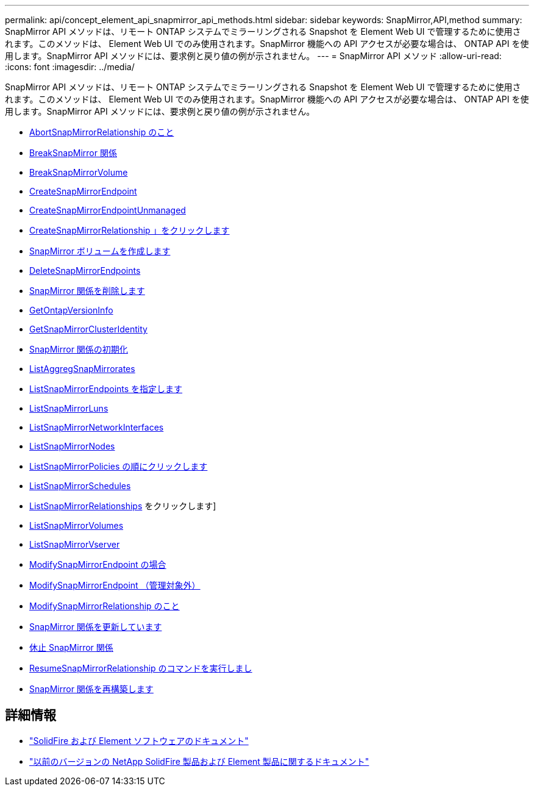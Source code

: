 ---
permalink: api/concept_element_api_snapmirror_api_methods.html 
sidebar: sidebar 
keywords: SnapMirror,API,method 
summary: SnapMirror API メソッドは、リモート ONTAP システムでミラーリングされる Snapshot を Element Web UI で管理するために使用されます。このメソッドは、 Element Web UI でのみ使用されます。SnapMirror 機能への API アクセスが必要な場合は、 ONTAP API を使用します。SnapMirror API メソッドには、要求例と戻り値の例が示されません。 
---
= SnapMirror API メソッド
:allow-uri-read: 
:icons: font
:imagesdir: ../media/


[role="lead"]
SnapMirror API メソッドは、リモート ONTAP システムでミラーリングされる Snapshot を Element Web UI で管理するために使用されます。このメソッドは、 Element Web UI でのみ使用されます。SnapMirror 機能への API アクセスが必要な場合は、 ONTAP API を使用します。SnapMirror API メソッドには、要求例と戻り値の例が示されません。

* xref:reference_element_api_abortsnapmirrorrelationship.adoc[AbortSnapMirrorRelationship のこと]
* xref:reference_element_api_breaksnapmirrorrelationship.adoc[BreakSnapMirror 関係]
* xref:reference_element_api_breaksnapmirrorvolume.adoc[BreakSnapMirrorVolume]
* xref:reference_element_api_createsnapmirrorendpoint.adoc[CreateSnapMirrorEndpoint]
* xref:reference_element_api_createsnapmirrorendpoint_unmanaged.adoc[CreateSnapMirrorEndpointUnmanaged]
* xref:reference_element_api_createsnapmirrorrelationship.adoc[CreateSnapMirrorRelationship 」をクリックします]
* xref:reference_element_api_createsnapmirrorvolume.adoc[SnapMirror ボリュームを作成します]
* xref:reference_element_api_deletesnapmirrorendpoints.adoc[DeleteSnapMirrorEndpoints]
* xref:reference_element_api_deletesnapmirrorrelationships.adoc[SnapMirror 関係を削除します]
* xref:reference_element_api_getontapversioninfo.adoc[GetOntapVersionInfo]
* xref:reference_element_api_getsnapmirrorclusteridentity.adoc[GetSnapMirrorClusterIdentity]
* xref:reference_element_api_initializesnapmirrorrelationship.adoc[SnapMirror 関係の初期化]
* xref:reference_element_api_listsnapmirroraggregates.adoc[ListAggregSnapMirrorates]
* xref:reference_element_api_listsnapmirrorendpoints.adoc[ListSnapMirrorEndpoints を指定します]
* xref:reference_element_api_listsnapmirrorluns.adoc[ListSnapMirrorLuns]
* xref:reference_element_api_listsnapmirrornetworkinterfaces.adoc[ListSnapMirrorNetworkInterfaces]
* xref:reference_element_api_listsnapmirrornodes.adoc[ListSnapMirrorNodes]
* xref:reference_element_api_listsnapmirrorpolicies.adoc[ListSnapMirrorPolicies の順にクリックします]
* xref:reference_element_api_listsnapmirrorschedules.adoc[ListSnapMirrorSchedules]
* xref:reference_element_api_listsnapmirrorrelationships.adoc[ListSnapMirrorRelationships] をクリックします]
* xref:reference_element_api_listsnapmirrorvolumes.adoc[ListSnapMirrorVolumes]
* xref:reference_element_api_listsnapmirrorvservers.adoc[ListSnapMirrorVserver]
* xref:reference_element_api_modifysnapmirrorendpoint.adoc[ModifySnapMirrorEndpoint の場合]
* xref:reference_element_api_modifysnapmirrorendpoint_unmanaged.adoc[ModifySnapMirrorEndpoint （管理対象外）]
* xref:reference_element_api_modifysnapmirrorrelationship.adoc[ModifySnapMirrorRelationship のこと]
* xref:reference_element_api_updatesnapmirrorrelationship.adoc[SnapMirror 関係を更新しています]
* xref:reference_element_api_quiescesnapmirrorrelationship.adoc[休止 SnapMirror 関係]
* xref:reference_element_api_resumesnapmirrorrelationship.adoc[ResumeSnapMirrorRelationship のコマンドを実行しまし]
* xref:reference_element_api_resyncsnapmirrorrelationship.adoc[SnapMirror 関係を再構築します]




== 詳細情報

* https://docs.netapp.com/us-en/element-software/index.html["SolidFire および Element ソフトウェアのドキュメント"]
* https://docs.netapp.com/sfe-122/topic/com.netapp.ndc.sfe-vers/GUID-B1944B0E-B335-4E0B-B9F1-E960BF32AE56.html["以前のバージョンの NetApp SolidFire 製品および Element 製品に関するドキュメント"^]

